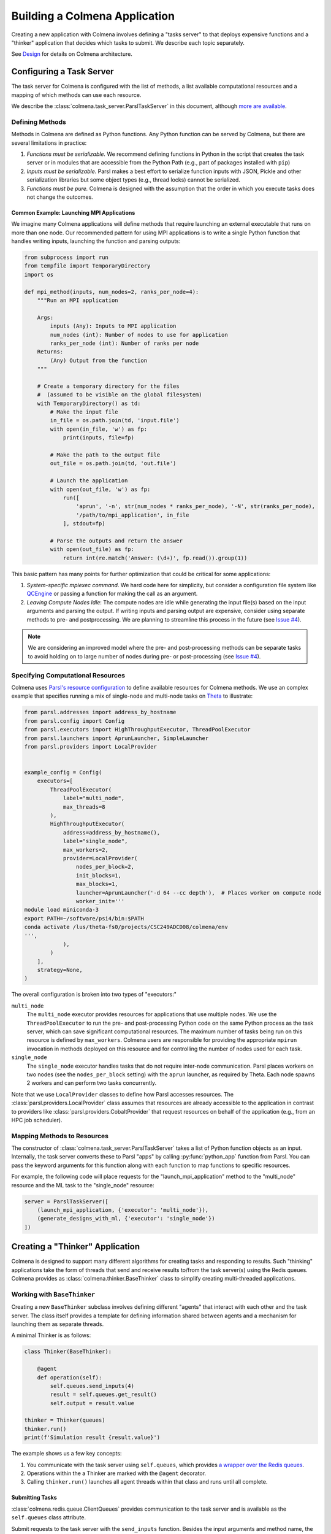 Building a Colmena Application
==============================

Creating a new application with Colmena involves defining a "tasks server" to
that deploys expensive functions and a "thinker" application that
decides which tasks to submit.
We describe each topic separately.

See `Design <./design.html>`_ for details on Colmena architecture.

Configuring a Task Server
-------------------------

The task server for Colmena is configured with the list of methods, a
list available computational resources and a mapping of which methods
can use each resource.

We describe the :class:`colmena.task_server.ParslTaskServer` in this document,
although `more are available <task-servers.html>`_.

Defining Methods
++++++++++++++++

Methods in Colmena are defined as Python functions.
Any Python function can be served by Colmena, but
there are several limitations in practice:

1. *Functions must be serializable.* We recommend defining functions in Python
   in the script that creates the task server or in modules that are accessible
   from the Python Path (e.g., part of packages installed with ``pip``)
2. *Inputs must be serializable.* Parsl makes a best effort to serialize function
   inputs with JSON, Pickle and other serialization libraries but some object types
   (e.g., thread locks) cannot be serialized.
3. *Functions must be pure.* Colmena is designed with the assumption that the order
   in which you execute tasks does not change the outcomes.

Common Example: Launching MPI Applications
~~~~~~~~~~~~~~~~~~~~~~~~~~~~~~~~~~~~~~~~~~

We imagine many Colmena applications will define methods that
require launching an external executable that runs on more than one node.
Our recommended pattern for using MPI applications is to write a single Python function
that handles writing inputs, launching the function and parsing outputs:

.. code-block:: python

    from subprocess import run
    from tempfile import TemporaryDirectory
    import os

    def mpi_method(inputs, num_nodes=2, ranks_per_node=4):
        """Run an MPI application

        Args:
            inputs (Any): Inputs to MPI application
            num_nodes (int): Number of nodes to use for application
            ranks_per_node (int): Number of ranks per node
        Returns:
            (Any) Output from the function
        """

        # Create a temporary directory for the files
        #  (assumed to be visible on the global filesystem)
        with TemporaryDirectory() as td:
            # Make the input file
            in_file = os.path.join(td, 'input.file')
            with open(in_file, 'w') as fp:
                print(inputs, file=fp)

            # Make the path to the output file
            out_file = os.path.join(td, 'out.file')

            # Launch the application
            with open(out_file, 'w') as fp:
                run([
                    'aprun', '-n', str(num_nodes * ranks_per_node), '-N', str(ranks_per_node),
                    '/path/to/mpi_application', in_file
                ], stdout=fp)

            # Parse the outputs and return the answer
            with open(out_file) as fp:
                return int(re.match('Answer: (\d+)', fp.read()).group(1))

This basic pattern has many points for further optimization that could be critical for some applications:

1. *System-specific mpiexec command*. We hard code here for simplicity, but consider a configuration file system
   like `QCEngine <http://docs.qcarchive.molssi.org/projects/QCEngine/en/latest/environment.html#configuration-files>`_
   or passing a function for making the call as an argument.
2. *Leaving Compute Nodes Idle*: The compute nodes are idle while generating the input file(s) based on the
   input arguments and parsing the output. If writing inputs and parsing output are expensive,
   consider using separate methods to pre- and postprocessing. We are planning to streamline this process in
   the future (see `Issue #4 <https://github.com/exalearn/colmena/issues/4>`_).

.. note::

    We are considering an improved model where the pre- and post-processing methods can
    be separate tasks to avoid holding on to large number of nodes
    during pre- or post-processing (see `Issue #4 <https://github.com/exalearn/colmena/issues/4>`_).


Specifying Computational Resources
++++++++++++++++++++++++++++++++++

Colmena uses `Parsl's resource configuration <https://parsl.readthedocs.io/en/stable/userguide/configuring.html>`_
to define available resources for Colmena methods.
We use an complex example that specifies running a mix of single-node and multi-node tasks on
`Theta <https://www.alcf.anl.gov/support-center/theta>`_  to illustrate:

.. code-block:: python

    from parsl.addresses import address_by_hostname
    from parsl.config import Config
    from parsl.executors import HighThroughputExecutor, ThreadPoolExecutor
    from parsl.launchers import AprunLauncher, SimpleLauncher
    from parsl.providers import LocalProvider


    example_config = Config(
        executors=[
            ThreadPoolExecutor(
                label="multi_node",
                max_threads=8
            ),
            HighThroughputExecutor(
                address=address_by_hostname(),
                label="single_node",
                max_workers=2,
                provider=LocalProvider(
                    nodes_per_block=2,
                    init_blocks=1,
                    max_blocks=1,
                    launcher=AprunLauncher('-d 64 --cc depth'),  # Places worker on compute node
                    worker_init='''
    module load miniconda-3
    export PATH=~/software/psi4/bin:$PATH
    conda activate /lus/theta-fs0/projects/CSC249ADCD08/colmena/env
    ''',
                ),
            )
        ],
        strategy=None,
    )

The overall configuration is broken into two types of "executors:"

``multi_node``
  The ``multi_node`` executor provides resources for applications that use multiple nodes.
  We use the ``ThreadPoolExecutor`` to run the pre- and post-processing Python code
  on the same Python process as the task server, which can save significant computational resources.
  The maximum number of tasks being run on this resource is defined by ``max_workers``.
  Colmena users are responsible for providing the appropriate ``mpirun`` invocation in methods
  deployed on this resource and for controlling the number of nodes used for each task.

``single_node``
  The ``single_node`` executor handles tasks that do not require inter-node communication.
  Parsl places workers on two nodes (see the ``nodes_per_block`` setting) with the ``aprun``
  launcher, as required by Theta. Each node spawns 2 workers and can perform
  two tasks concurrently.


Note that we use ``LocalProvider`` classes to define how Parsl accesses resources.
The :class:`parsl.providers.LocalProvider` class assumes that resources are already
accessible to the application in contrast to providers like
:class:`parsl.providers.CobaltProvider` that request resources
on behalf of the application (e.g., from an HPC job scheduler).

Mapping Methods to Resources
++++++++++++++++++++++++++++

The constructor of :class:`colmena.task_server.ParslTaskServer` takes a list of
Python function objects as an input.
Internally, the task server converts these to Parsl "apps" by calling
:py:func:`python_app` function from Parsl.
You can pass the keyword arguments for this function along with each function
to map functions to specific resources.

For example, the following code will place requests for the "launch_mpi_application"
method to the "multi_node" resource and the ML task to the "single_node" resource:

.. code-block:: python

    server = ParslTaskServer([
        (launch_mpi_application, {'executor': 'multi_node'}),
        (generate_designs_with_ml, {'executor': 'single_node'})
    ])

Creating a "Thinker" Application
--------------------------------

Colmena is designed to support many different algorithms for creating tasks and
responding to results.
Such "thinking" applications take the form of threads that send and receive results
to/from the task server(s) using the Redis queues.
Colmena provides as :class:`colmena.thinker.BaseThinker` class to simplify creating
multi-threaded applications.

Working with ``BaseThinker``
++++++++++++++++++++++++++++

Creating a new ``BaseThinker`` subclass involves defining different "agents"
that interact with each other and the task server.
The class itself provides a template for defining information shared between agents
and a mechanism for launching them as separate threads.

A minimal Thinker is as follows:

.. code-block:: python

    class Thinker(BaseThinker):

        @agent
        def operation(self):
            self.queues.send_inputs(4)
            result = self.queues.get_result()
            self.output = result.value

    thinker = Thinker(queues)
    thinker.run()
    print(f'Simulation result {result.value}')

The example shows us a few key concepts:

1. You communicate with the task server using ``self.queues``, which provides
   `a wrapper over the Redis queues <https://colmena.readthedocs.io/en/latest/source/colmena.redis.html#colmena.redis.queue.ClientQueues>`_.
2. Operations within the a Thinker are marked with the ``@agent`` decorator.
3. Calling ``thinker.run()`` launches all agent threads within that class
   and runs until all complete.

Submitting Tasks
~~~~~~~~~~~~~~~~

:class:`colmena.redis.queue.ClientQueues` provides communication to the task server
and is available as the ``self.queues`` class attribute.

Submit requests to the task server with the ``send_inputs`` function.
Besides the input arguments and method name, the function also accepts a
"topic" for the method queue used when filtering the output results.

The ``get_result`` function retrieves the next result from the task server
as a :class:`colmena.models.Result` object.
The ``Result`` object contains the output task and the performance information
(e.g., how long communication to the client required).
``get_result`` accepts a "topic" to only pull tasks sent with a certain topic to the queue.

Inter-agent Communication
~~~~~~~~~~~~~~~~~~~~~~~~~

Agents in a thinking application are run as separate Python threads.
Accordingly, you can share objects between agents.
We recommend versing yourself in Python's rich library of
`threading objects <https://docs.python.org/3/library/threading.html>`_
and `queue objects <https://docs.python.org/3/library/queue.html>`_
to communicate information between agents.

Example Applications
++++++++++++++++++++

We will describe a few example explanations to illustrate how to make a Thinker applications
that implement degrees of overlap between performing simulations and selecting the next simulation.

For all of these cases, we provide a simple demonstration application in
`the demo applications <https://github.com/exalearn/colmena/tree/master/demo_apps/optimizer-examples>`_.

Batch Optimizer
~~~~~~~~~~~~~~~

*Source code*: `batch.py <https://github.com/exalearn/colmena/blob/master/demo_apps/optimizer-examples/batch.py>`_

A batch optimization process repeats two steps sequentially: select a batch of simulations and 
then perform every simulation in the batch.
Batch optimization, while simple to implement, can lead to poor utilization
if there is a large variation between task completion times (see discussion by
`Wozniak et al. <http://dx.doi.org/10.1186/s12859-018-2508-4>`_).

.. figure:: _static/batch-utilization.png
    :width: 75%
    :align: center
    :alt: Utilization over time for batch optimizer

    Resources remain unused while waiting for all members of a batch to complete.

The core logic for each loop can be expressed using a single thread communicating
with a single task queue:

.. code-block:: python

    while not stop_condition:
        # Use the current state of the optimizer to choose new tasks
        tasks = generate_tasks(database, batch_size)

        # Send out tasks on the input queue
        for task in tasks:
            queues.send_inputs(task, method="simulate")

        # Collect the tasks, and update the database
        for _ in range(batch_size):
            result = queues.get_result()

            # Save the inputs (args) and output (value)
            database.append((results.args, results.value))


Streaming Optimizer
~~~~~~~~~~~~~~~~~~~

*Source code*: `streaming.py <https://github.com/exalearn/colmena/blob/master/demo_apps/optimizer-examples/streaming.py>`_

A streaming or "on-line" optimizer selects a new task immediately after any task completes.
The streaming optimizer is particularly beneficial when the time to select a new task
is much shorter than the rate at which new tasks complete.
As evidenced by codes such as `Rocketsled <https://hackingmaterials.lbl.gov/rocketsled/>`_,
streaming optimizers are an excellent choice for lengthy tasks run with modest batch sizes.
However, the utilization of a computational resource can break down when the rate of task
completion becomes comparable to the rate at which new tasks can be generated.

.. python streaming.py --runtime 2 --runtime-var 0.5 --opt-delay 4 --num-guesses 20
.. figure:: _static/streaming-utilization.png
    :width: 75%
    :align: center
    :alt: Utilization for a streaming optimizer

    Utilization limited by task generation rate


A streaming optimizer can also be realized by a single Thinker process and a single
task queue.

.. code-block:: python

    # Create as many parallel tasks as worker slots
    tasks = generate_tasks(database, batch_size)
    for task in tasks:
        queues.send_inputs(task, method="simulate")

    # As new tasks complete immediately generate a single new task
    while not stop_condition:
        # Wait until a task completes, pull it from queue
        result = queues.get_result()

        # Add it to the database
        database.append((results.args, results.value))

        # Generate a new task, using the latest results
        task = generate_tasks(database, 1)[0]

        # Sent new task to the queue
        queues.send_inputs(task, method="simulate")



Interleaved Optimizer
~~~~~~~~~~~~~~~~~~~~~

*Source code*: `interleaved.py <https://github.com/exalearn/colmena/blob/master/demo_apps/optimizer-examples/interleaved.py>`_

An "interleaved" optimizer continually updates a queue
of next simulations while new simulations are running.
A new task is started from a task queue as soon as a simulation task completes.
The task queue is maintained by a separate thread that continually updates
the task generator and re-prioritizes the task queue.
Full system utilization can be achieved as long as the task queue is sufficiently long.
The challenge instead is to minimize the time between new data received
and the task queue being updated with this new data.

.. figure:: _static/interleaved-utilization.png
    :width: 75%
    :align: center
    :alt: Utilization for an interleaved optimizer

    Caching a prioritized list of tasks prevents under-utilization

Creating an interleaved optimizer in Colmena can be achieved best using two separate
threads that each use their own task queues.

The first thread is a simulation dispatcher.
It shares a task list, result database, and a `Lock <https://docs.python.org/3/library/threading.html#lock-objects>`_
with the other thread.
We use an `Event <https://docs.python.org/3/library/threading.html#event-objects>`_, ``done``,
to signal both threads that the optimization loop has completed.
We denote tasks associated the simulation dispatcher with the topic "doer."

.. code-block:: python

    # Send out the initial tasks
    for _ in range(batch_size):
        queues.send_inputs(task_queue.pop(), method='simulate', topic='doer')

    # Pull and re-submit
    while not done.is_set():
        # Get a result
        result = queues.get_result(topic='doer')

        # Immediately send out a new task
        with queue_lock:
            queues.send_inputs(task_queue.pop(), method='simulate', topic='doer')

        # Add the old task to the database
        database.append((result.args, result.value))

The second thread is a task generator and prioritizer.
Its tasks are labeled with the "thinker" topic.

.. code-block:: python

    # Create some tasks
    tasks = generate_tasks(database, queue_length)

    while not done.is_set():
        # Send out an update task, which generates
        #  a new priority order for the tasks
        with queue_lock:
            queues.send_inputs(database, tasks,
                               method='reprioritize_queue',
                               topic='thinker')

        # Wait until it is complete
        result = queues.get_result(topic='thinker')
        new_order = result.value

        # Update the queue (requires locking)
        with queue_lock:
            # Copy out the old values
            current_queue = task_queue.copy()
            task_queue.clear()

            # Note how many of the tasks have been started
            num_started = len(new_order) - len(current_queue)

            # Compute the new position of tasks
            #  Noting that the first items in the queue are gone
            new_order -= num_started

            # Re-submit tasks to the queue
            for i in new_order:
                if i < 0:  # Task has already been sent out
                    continue
                task_queue.append(current_queue[i])


Creating a ``main.py``
----------------------

The script used to launch a Colmena application must create the Redis queues and
launch the task server and thinking application.

A common pattern is as follows:

.. code-block:: python

    from colmena.task_server import ParslTaskServer
    from colmena.redis.queue import make_queue_pairs

    if __name__ == "__main__":
        # [ ... Create the Parsl configuration, list of functions, ... ]

        # Generate the queue pairs
        client_queues, server_queues = make_queue_pairs('localhost', serialization_method='json')

        # Instantiate the task server and thinker
        task_server = ParslTaskServer(functions, server_queues, config)
        thinker = Thinker(client_queues)

        try:
            # Launch the servers
            doer.start()
            thinker.start()

            # Wait for the thinking application to complete
            thinker.join()
        finally:
            # Send a shutdown signal to the task server
            client_queues.send_kill_signal()

        # Wait for the task server to complete
        doer.join()

The above script can be run as any other python code (e.g., ``python run.py``)
once you have started Redis (e.g., calling ``redis-server``).

We have described configuration options for task server and thinker applications earlier.
The key options to discuss here are those of the communication queues.

The :meth:`colmena.redis.queue.create_queue_pairs` function creates Redis queues with matching options
for the thinking application (client) and task server.
These options include the network address of the Redis server,
a list of "topics" that define separate queues for certain types of tasks,
and a few communication options, such as:

- ``serialization_method``: Whether to use JSON or Pickle to serialize inputs and outputs.
  Either may produce smaller objects or provide faster conversion depending on your data types.
- ``keep_inputs``: Whether to retain inputs in ``Result`` object after task has completed.
  Removing inputs could speed communication but may complicate debugging.

